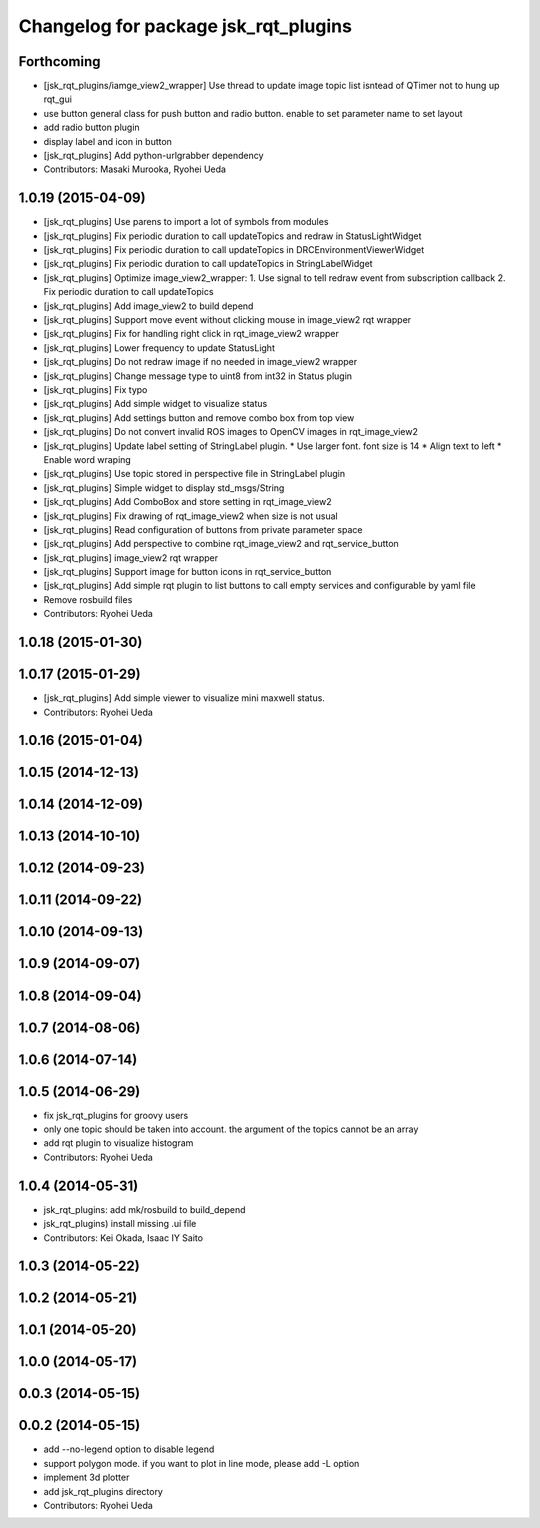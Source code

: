 ^^^^^^^^^^^^^^^^^^^^^^^^^^^^^^^^^^^^^
Changelog for package jsk_rqt_plugins
^^^^^^^^^^^^^^^^^^^^^^^^^^^^^^^^^^^^^

Forthcoming
-----------
* [jsk_rqt_plugins/iamge_view2_wrapper] Use thread to update image topic
  list isntead of QTimer not to hung up rqt_gui
* use button general class for push button and radio button. enable to set parameter name to set layout
* add radio button plugin
* display label and icon in button
* [jsk_rqt_plugins] Add python-urlgrabber dependency
* Contributors: Masaki Murooka, Ryohei Ueda

1.0.19 (2015-04-09)
-------------------
* [jsk_rqt_plugins] Use parens to import a lot of symbols from modules
* [jsk_rqt_plugins] Fix periodic duration to call updateTopics and redraw
  in StatusLightWidget
* [jsk_rqt_plugins] Fix periodic duration to call updateTopics in DRCEnvironmentViewerWidget
* [jsk_rqt_plugins] Fix periodic duration to call updateTopics in StringLabelWidget
* [jsk_rqt_plugins] Optimize image_view2_wrapper:
  1. Use signal to tell redraw event from subscription callback
  2. Fix periodic duration to call updateTopics
* [jsk_rqt_plugins] Add image_view2 to build depend
* [jsk_rqt_plugins] Support move event without clicking mouse in
  image_view2 rqt wrapper
* [jsk_rqt_plugins] Fix for handling right click in rqt_image_view2 wrapper
* [jsk_rqt_plugins] Lower frequency to update StatusLight
* [jsk_rqt_plugins] Do not redraw image if no needed in image_view2 wrapper
* [jsk_rqt_plugins] Change message type to uint8 from int32 in Status plugin
* [jsk_rqt_plugins] Fix typo
* [jsk_rqt_plugins] Add simple widget to visualize status
* [jsk_rqt_plugins] Add settings button and remove combo box from top view
* [jsk_rqt_plugins] Do not convert invalid ROS images to OpenCV images in rqt_image_view2
* [jsk_rqt_plugins] Update label setting of StringLabel plugin.
  * Use larger font. font size is 14
  * Align text to left
  * Enable word wraping
* [jsk_rqt_plugins] Use topic stored in perspective file in StringLabel plugin
* [jsk_rqt_plugins] Simple widget to display std_msgs/String
* [jsk_rqt_plugins] Add ComboBox and store setting in rqt_image_view2
* [jsk_rqt_plugins] Fix drawing of rqt_image_view2 when size is not usual
* [jsk_rqt_plugins] Read configuration of buttons from private parameter space
* [jsk_rqt_plugins] Add perspective to combine rqt_image_view2 and rqt_service_button
* [jsk_rqt_plugins] image_view2 rqt wrapper
* [jsk_rqt_plugins] Support image for button icons in rqt_service_button
* [jsk_rqt_plugins] Add simple rqt plugin to list buttons to call empty
  services and configurable by yaml file
* Remove rosbuild files
* Contributors: Ryohei Ueda

1.0.18 (2015-01-30)
-------------------

1.0.17 (2015-01-29)
-------------------
* [jsk_rqt_plugins] Add simple viewer to visualize mini maxwell status.
* Contributors: Ryohei Ueda

1.0.16 (2015-01-04)
-------------------

1.0.15 (2014-12-13)
-------------------

1.0.14 (2014-12-09)
-------------------

1.0.13 (2014-10-10)
-------------------

1.0.12 (2014-09-23)
-------------------

1.0.11 (2014-09-22)
-------------------

1.0.10 (2014-09-13)
-------------------

1.0.9 (2014-09-07)
------------------

1.0.8 (2014-09-04)
------------------

1.0.7 (2014-08-06)
------------------

1.0.6 (2014-07-14)
------------------

1.0.5 (2014-06-29)
------------------
* fix jsk_rqt_plugins for groovy users
* only one topic should be taken into account. the argument of the topics
  cannot be an array
* add rqt plugin to visualize histogram
* Contributors: Ryohei Ueda

1.0.4 (2014-05-31)
------------------
* jsk_rqt_plugins: add mk/rosbuild to build_depend
* jsk_rqt_plugins) install missing .ui file
* Contributors: Kei Okada, Isaac IY Saito

1.0.3 (2014-05-22)
------------------

1.0.2 (2014-05-21)
------------------

1.0.1 (2014-05-20)
------------------

1.0.0 (2014-05-17)
------------------

0.0.3 (2014-05-15)
------------------

0.0.2 (2014-05-15)
------------------
* add --no-legend option to disable legend
* support polygon mode. if you want to plot in line mode, please add -L option
* implement 3d plotter
* add jsk_rqt_plugins directory
* Contributors: Ryohei Ueda
